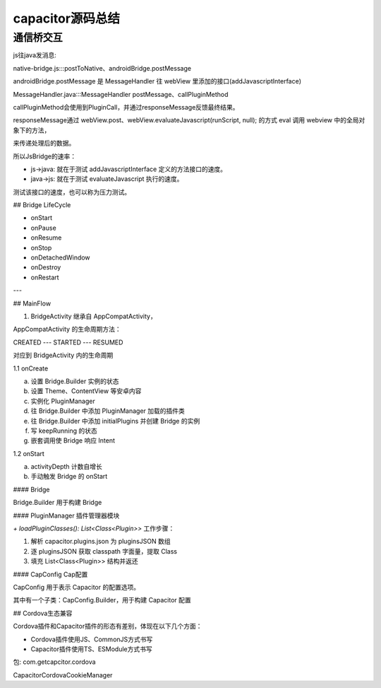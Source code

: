 capacitor源码总结
==========================

通信桥交互
--------------------

js往java发消息:

native-bridge.js:::postToNative、androidBridge.postMessage

androidBridge.postMessage 是 MessageHandler 往 webView 里添加的接口(addJavascriptInterface)

MessageHandler.java:::MessageHandler postMessage、callPluginMethod

callPluginMethod会使用到PluginCall，并通过responseMessage反馈最终结果。

responseMessage通过 webView.post、webView.evaluateJavascript(runScript, null); 的方式 eval 调用 webview 中的全局对象下的方法，

来传递处理后的数据。

所以JsBridge的速率：

* js->java: 就在于测试 addJavascriptInterface 定义的方法接口的速度。
* java->js: 就在于测试 evaluateJavascript 执行的速度。

测试该接口的速度，也可以称为压力测试。


## Bridge LifeCycle

- onStart
- onPause
- onResume
- onStop
- onDetachedWindow
- onDestroy
- onRestart

---

## MainFlow

1. BridgeActivity 继承自 AppCompatActivity，

AppCompatActivity 的生命周期方法：

CREATED --- STARTED --- RESUMED

对应到 BridgeActivity 内的生命周期

1.1 onCreate

a. 设置 Bridge.Builder 实例的状态
b. 设置 Theme、ContentView 等安卓内容
c. 实例化 PluginManager
d. 往 Bridge.Builder 中添加 PluginManager 加载的插件类
e. 往 Bridge.Builder 中添加 initialPlugins 并创建 Bridge 的实例
f. 写 keepRunning 的状态
g. 嵌套调用使 Bridge 响应 Intent

1.2 onStart

a. activityDepth 计数自增长
b. 手动触发 Bridge 的 onStart

#### Bridge

Bridge.Builder 用于构建 Bridge

#### PluginManager 插件管理器模块

`+ loadPluginClasses(): List<Class<Plugin>>` 工作步骤：

1. 解析 capacitor.plugins.json 为 pluginsJSON 数组
2. 逐 pluginsJSON 获取 classpath 字面量，提取 Class
3. 填充 List<Class<Plugin>> 结构并返还

#### CapConfig Cap配置

CapConfig 用于表示 Capacitor 的配置选项。

其中有一个子类：CapConfig.Builder，用于构建 Capacitor 配置

## Cordova生态兼容

Cordova插件和Capacitor插件的形态有差别，体现在以下几个方面：

- Cordova插件使用JS、CommonJS方式书写
- Capacitor插件使用TS、ESModule方式书写

包: com.getcapcitor.cordova

CapacitorCordovaCookieManager